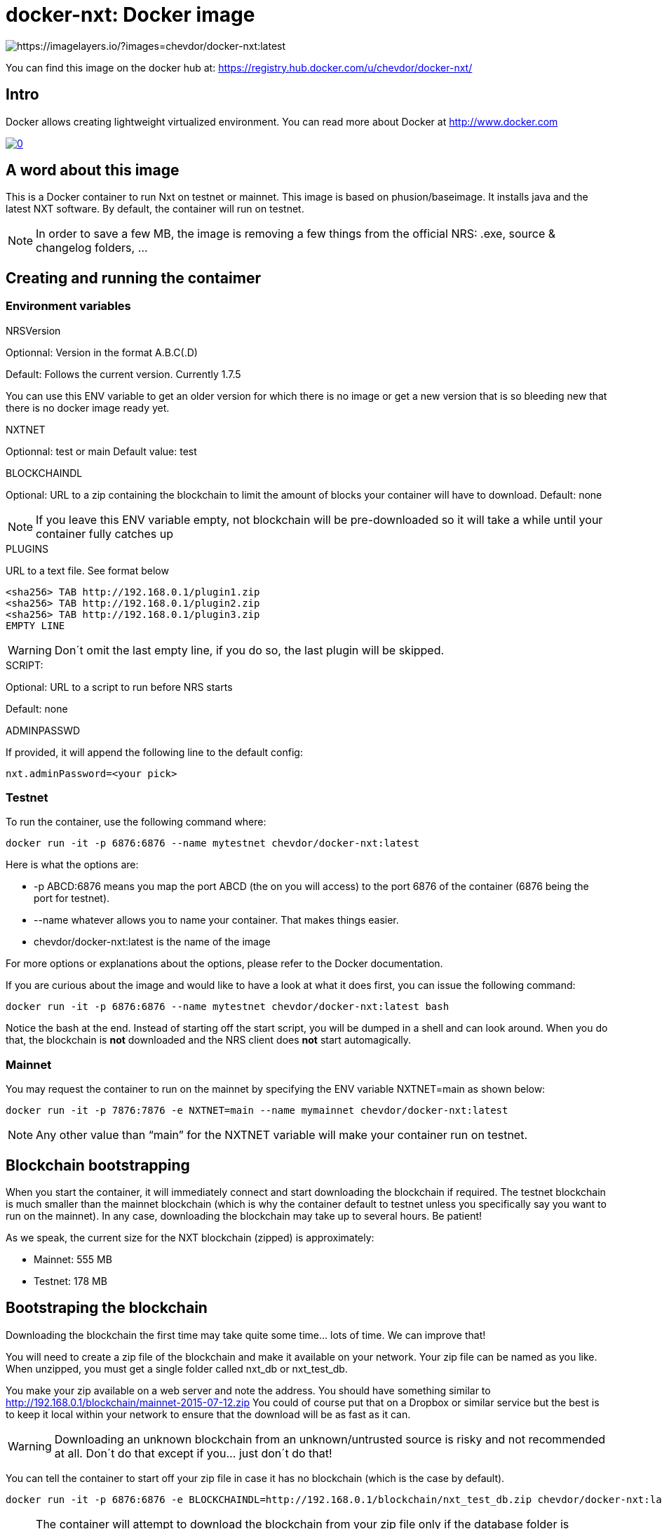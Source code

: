 # docker-nxt: Docker image

image::https://badge.imagelayers.io/chevdor/docker-nxt:latest.svg[https://imagelayers.io/?images=chevdor/docker-nxt:latest]

You can find this image on the docker hub at:
https://registry.hub.docker.com/u/chevdor/docker-nxt/

## Intro
Docker allows creating lightweight virtualized environment. You can read more about Docker at http://www.docker.com

image::http://img.youtube.com/vi/7Lj5h8XJ4RU/0.jpg[link='http://www.youtube.com/watch?v=7Lj5h8XJ4RU']

## A word about this image
This is a Docker container to run Nxt on testnet or mainnet. This image is based on phusion/baseimage. 
It installs java and the latest NXT software. By default, the container will run on testnet.

NOTE: In order to save a few MB, the image is removing a few things from the official NRS: .exe, source & changelog folders, ...

## Creating and running the contaimer

### Environment variables

.NRSVersion

Optionnal: Version in the format A.B.C(.D)

Default: Follows the current version. Currently +1.7.5+

You can use this ENV variable to get an older version for which there is no image or get a new version that is so bleeding new that there is no docker image ready yet.

.NXTNET

Optionnal: test or main
Default value: test

.BLOCKCHAINDL

Optional: URL to a zip containing the blockchain to limit the amount of blocks your container will have to download.
Default: none

NOTE: If you leave this ENV variable empty, not blockchain will be pre-downloaded so it will take a while until your container fully catches up

.PLUGINS 

URL to a text file. See format below

	<sha256> TAB http://192.168.0.1/plugin1.zip
	<sha256> TAB http://192.168.0.1/plugin2.zip
	<sha256> TAB http://192.168.0.1/plugin3.zip
	EMPTY LINE

WARNING: Don´t omit the last empty line, if you do so, the last plugin will be skipped.
	
.SCRIPT: 

Optional: URL to a script to run before NRS starts

Default: none

.ADMINPASSWD

If provided, it will append the following line to the default config:
   
   nxt.adminPassword=<your pick>

### Testnet

To run the container, use the following command where:

   docker run -it -p 6876:6876 --name mytestnet chevdor/docker-nxt:latest

Here is what the options are:

* +-p ABCD:6876+ means you map the port ABCD (the on you will access) to the port 6876 of the container (6876 being the port for testnet).
* +--name whatever+ allows you to name your container. That makes things easier.
* +chevdor/docker-nxt:latest+ is the name of the image 

For more options or explanations about the options, please refer to the Docker documentation.

If you are curious about the image and would like to have a look at what it does first, you can issue the following command:

   docker run -it -p 6876:6876 --name mytestnet chevdor/docker-nxt:latest bash

Notice the +bash+ at the end. Instead of starting off the start script, you will be dumped in a shell and can look around. When you do that, the blockchain is *not* downloaded and the NRS client does *not* start automagically.
   
### Mainnet

You may request the container to run on the mainnet by specifying the ENV variable +NXTNET=main+ as shown below:

   docker run -it -p 7876:7876 -e NXTNET=main --name mymainnet chevdor/docker-nxt:latest

NOTE: Any other value than “main” for the NXTNET variable will make your container run on testnet.

## Blockchain bootstrapping

When you start the container, it will immediately connect and start downloading the blockchain if required. The testnet blockchain is much smaller than the mainnet blockchain (which is why the container default to testnet unless you specifically say you want to run on the mainnet). In any case, downloading the blockchain may take up to several hours. Be patient!

As we speak, the current size for the NXT blockchain (zipped) is approximately:

- Mainnet: 555 MB
- Testnet: 178 MB

## Bootstraping the blockchain
Downloading the blockchain the first time may take quite some time... lots of time.
We can improve that!

You will need to create a zip file of the blockchain and make it available on your network. Your zip file can be named as you like. When unzipped, you must get a single folder called +nxt_db+ or +nxt_test_db+.

You make your zip available on a web server and note the address. You should have something similar to http://192.168.0.1/blockchain/mainnet-2015-07-12.zip You could of course put that on a Dropbox or similar service but the best is to keep it local within your network to ensure that the download will be as fast as it can.

WARNING: Downloading an unknown blockchain from an unknown/untrusted source is risky and not recommended at all. Don´t do that except if you... just don´t do that!

You can tell the container to start off your zip file in case it has no blockchain (which is the case by default).

   docker run -it -p 6876:6876 -e BLOCKCHAINDL=http://192.168.0.1/blockchain/nxt_test_db.zip chevdor/docker-nxt:latest  

NOTE: The container will attempt to download the blockchain from your zip file only if the database folder is unavailable.
You can leave the ENV variable as it is even if you restart the container. The container will see that you already have a databse folder and skip the download. If you want redownload the blockchain from your zip, you will have to either delete the database folder manually in the container or simple kick off a brand new container.

## Update

The update from a version to the next is easy if you use a volume. 

* First stop the first container (the old version)
* In your volume, delete the +.init+ file (no need to back it up, it is an empty file)
* Start the second with the new version, pointing to your volume

NOTE: Once you upgraded to a new version, you will not be able to revert to an older version. So make it easy for you to revert, I suggest you create a ZIP of your current database. See chapters above.

NOTE: When upgrading to a new version, the upgrade may take quite a while (my last took 16 hours), be patient! The NRS client will only be available once the update is finished. If you cannot wait, you can watch the logs :)
